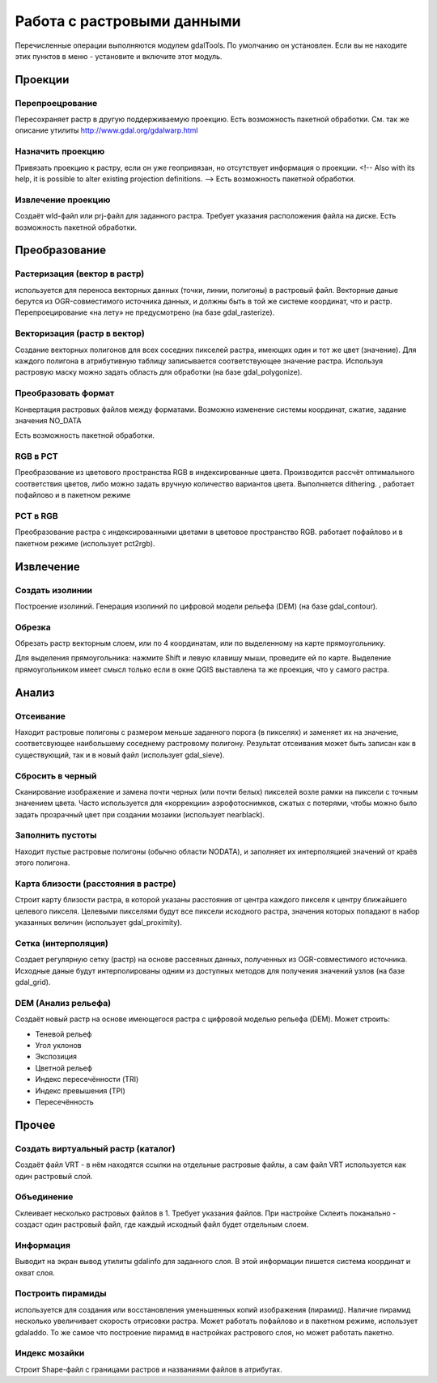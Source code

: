 .. sectionauthor:: Дмитрий Барышников <dmitry.baryshnikov@nextgis.ru>

.. _ngqgis_raster_op:

Работа с растровыми данными
===========================

Перечисленные операции выполняются модулем gdalTools. По умолчанию он установлен. Если вы не находите этих пунктов в меню - установите и включите этот модуль.

Проекции
--------

Перепроецрование
^^^^^^^^^^^^^^^^^^^

Пересохраняет растр в другую поддерживаемую проекцию. Есть возможность пакетной обработки. 
См. так же описание утилиты http://www.gdal.org/gdalwarp.html

Назначить проекцию
^^^^^^^^^^^^^^^^^^^^

Привязать проекцию к растру, если он уже геопривязан, но отсутствует информация о проекции. <!-- Also with its help, it is possible to alter existing projection definitions.  -->
Есть возможность пакетной обработки. 

Извлечение проекцию
^^^^^^^^^^^^^^^^^^^^

Создаёт wld-файл или prj-файл для заданного растра. Требует указания расположения файла на диске. Есть возможность пакетной обработки. 



Преобразование 
--------------

Растеризация (вектор в растр)
^^^^^^^^^^^^^^^^^^^^^^^^^^^^^^^^^^^^
используется для переноса векторных данных (точки, линии, полигоны) в растровый файл. Векторные даные берутся из OGR-совместимого источника данных, и должны быть в той же системе координат, что и растр. Перепроецирование «на лету» не предусмотрено (на базе gdal_rasterize).

Векторизация (растр в вектор) 
^^^^^^^^^^^^^^^^^^^^^^^^^^^^^^^^^^^^

Создание векторных полигонов для всех соседних пикселей растра, имеющих один и тот же цвет (значение). Для каждого полигона в атрибутивную таблицу записывается соответствующее значение растра. Используя растровую маску можно задать область для обработки (на базе gdal_polygonize).

Преобразовать формат
^^^^^^^^^^^^^^^^^^^^^^^^^

Конвертация растровых файлов между форматами. Возможно изменение системы координат, сжатие, задание значения NO_DATA

Есть возможность пакетной обработки. 

RGB в PCT
^^^^^^^^^^^^^^^^^^^^^^^^^

Преобразование из цветового пространства RGB в индексированные цвета. Производится рассчёт оптимального соответствия цветов, либо можно задать вручную количество вариантов цвета. Выполняется dithering. , работает пофайлово и в пакетном режиме

PCT в RGB
^^^^^^^^^^^^^^^^^^^^^^^^^

Преобразование растра с индексированными цветами в цветовое пространство RGB. работает пофайлово и в пакетном режиме (использует pct2rgb).


Извлечение
----------

Создать изолинии
^^^^^^^^^^^^^^^^^^^^^^^

Построение изолиний. Генерация изолиний по цифровой модели рельефа (DEM) (на базе gdal_contour).

Обрезка
^^^^^^^^^^^^^^^^^^^^^^^

Обрезать растр векторным слоем, или по 4 координатам, или по выделенному на карте прямоугольнику.

Для выделения прямоугольника: нажмите Shift и левую клавишу мыши, проведите ей по карте. Выделение прямоугольником имеет смысл только если в окне QGIS выставлена та же проекция, что у самого растра.


Анализ
------

Отсеивание
^^^^^^^^^^^^^^^^

Находит растровые полигоны с размером меньше заданного порога (в пикселях) и заменяет их на значение, соответсвующее наибольшему соседнему растровому полигону. Результат отсеивания может быть записан как в существующий, так и в новый файл (использует gdal_sieve).


Сбросить в черный 
^^^^^^^^^^^^^^^^^^^^^^^^

Cканирование изображение и замена почти черных (или почти белых) пикселей возле рамки на пиксели с точным значением цвета. Часто используется для «коррекции» аэрофотоснимков, сжатых с потерями, чтобы можно было задать прозрачный цвет при создании мозаики (использует nearblack).


Заполнить пустоты
^^^^^^^^^^^^^^^^^^^^^^

Находит пустые растровые полигоны (обычно области NODATA), и заполняет их интерполяцией значений от краёв этого полигона.


Карта близости (расстояния в растре)
^^^^^^^^^^^^^^^^^^^^^^^^^^^^^^^^^^^^^^^^^^^

Строит карту близости растра, в которой указаны расстояния от центра каждого пикселя к центру ближайшего целевого пикселя. Целевыми пикселями будут все пиксели исходного растра, значения которых попадают в набор указанных величин (использует gdal_proximity).


Сетка (интерполяция)
^^^^^^^^^^^^^^^^^^^^^^^^^^^^^^^^^^^^^^^^^^^^^^
Создает регулярную сетку (растр) на основе рассеяных данных, полученных из OGR-совместимого источника. Исходные даные будут интерполированы одним из доступных методов для получения значений узлов (на базе gdal_grid).

DEM (Анализ рельефа)
^^^^^^^^^^^^^^^^^^^^^^^^^^^^^^^^^^^^^^^^^^^^^^

Создаёт новый растр на основе имеющегося растра с цифровой моделью рельефа (DEM).
Может строить:

* Теневой рельеф
* Угол уклонов
* Экспозиция
* Цветной рельеф 
* Индекс пересечённости (TRI)
* Индекс превышения (TPI)
* Пересечённость


Прочее
------

Создать виртуальный растр (каталог)
^^^^^^^^^^^^^^^^^^^^^^^^^^^^^^^^^^^^^^^^

Создаёт файл VRT - в нём находятся ссылки на отдельные растровые файлы, а сам файл VRT используется как один растровый слой.

Объединение
^^^^^^^^^^^^^^^^^^^^^^^^^^^^^^^^^^^^^^^^

Склеивает несколько растровых файлов в 1. Требует указания файлов.
При настройке Склеить поканально - создаст один растровый файл, где каждый исходный файл будет отдельным слоем.

Информация
^^^^^^^^^^^^^^^^^^^^^^^^^^^^^^^^^^^^^^^^

Выводит на экран вывод утилиты gdalinfo для заданного слоя. В этой информации пишется система координат и охват слоя.


Построить пирамиды
^^^^^^^^^^^^^^^^^^^^^^^^^^^^^^^^^^^^^^^
используется для создания или восстановления уменьшенных копий изображения (пирамид). Наличие пирамид несколько увеличивает скорость отрисовки растра. Может работать пофайлово и в пакетном режиме, использует gdaladdo.
То же самое что построение пирамид в настройках растрового слоя, но может работать пакетно.


Индекс мозайки
^^^^^^^^^^^^^^^^^^^^^^^^^^^^^^^^^^^^^^^^

Строит Shape-файл с границами растров и названиями файлов в атрибутах.
